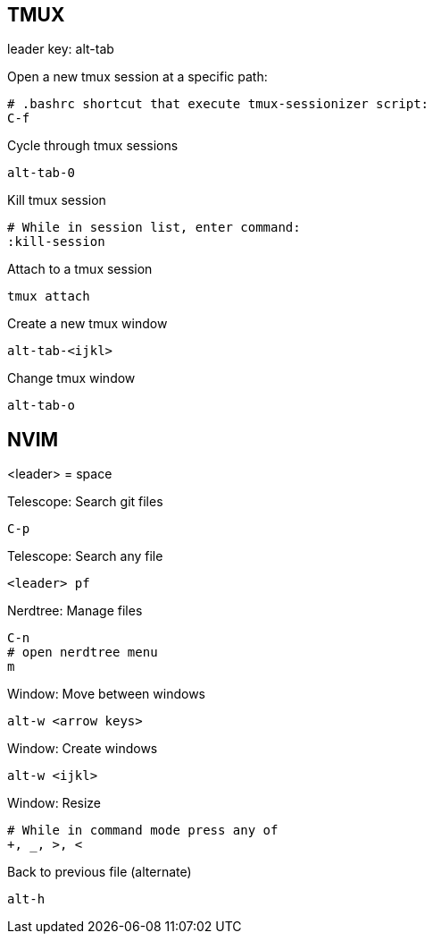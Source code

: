 == TMUX

leader key: alt-tab

Open a new tmux session at a specific path: 

    # .bashrc shortcut that execute tmux-sessionizer script:
    C-f 

Cycle through tmux sessions

    alt-tab-0

Kill tmux session

    # While in session list, enter command: 
    :kill-session

Attach to a tmux session

   tmux attach 

Create a new tmux window

    alt-tab-<ijkl>

Change tmux window

    alt-tab-o


== NVIM 

<leader> = space

Telescope: Search git files

    C-p

Telescope: Search any file

    <leader> pf

Nerdtree: Manage files

    C-n
    # open nerdtree menu
    m 

Window: Move between windows

    alt-w <arrow keys>
    
Window: Create windows

    alt-w <ijkl>

Window: Resize

    # While in command mode press any of
    +, _, >, <

Back to previous file (alternate)

    alt-h
